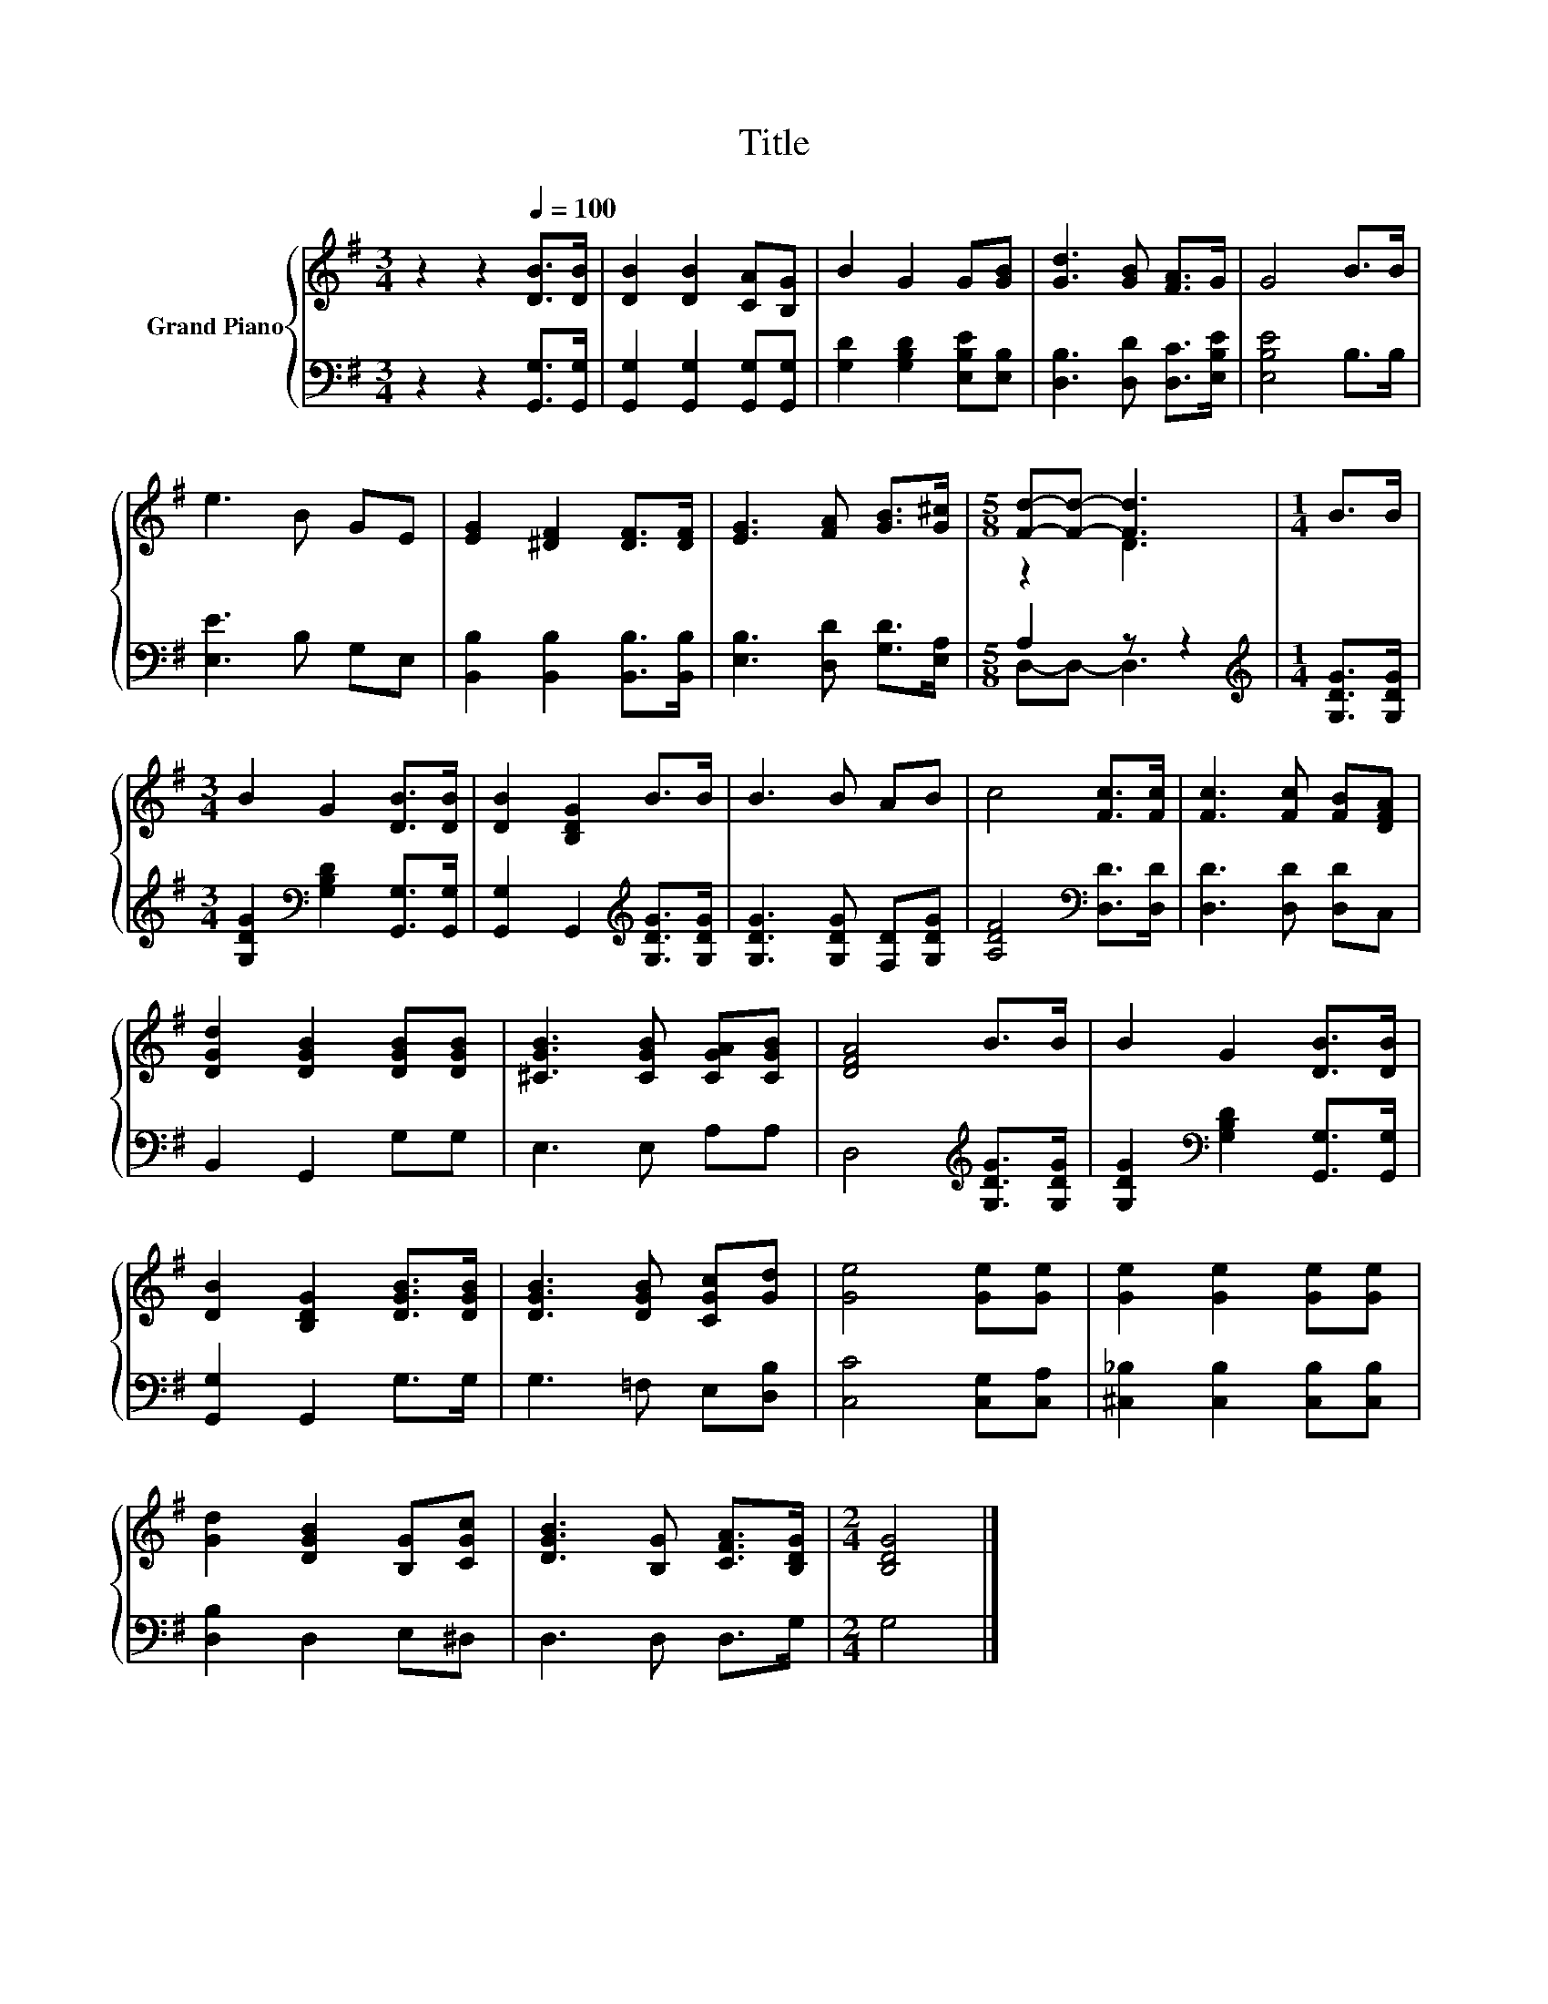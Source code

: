 X:1
T:Title
%%score { ( 1 3 ) | ( 2 4 ) }
L:1/8
M:3/4
K:G
V:1 treble nm="Grand Piano"
V:3 treble 
V:2 bass 
V:4 bass 
V:1
 z2 z2[Q:1/4=100] [DB]>[DB] | [DB]2 [DB]2 [CA][B,G] | B2 G2 G[GB] | [Gd]3 [GB] [FA]>G | G4 B>B | %5
 e3 B GE | [EG]2 [^DF]2 [DF]>[DF] | [EG]3 [FA] [GB]>[G^c] |[M:5/8] [Fd]-[Fd]- [Fd]3 |[M:1/4] B>B | %10
[M:3/4] B2 G2 [DB]>[DB] | [DB]2 [B,DG]2 B>B | B3 B AB | c4 [Fc]>[Fc] | [Fc]3 [Fc] [FB][DFA] | %15
 [DGd]2 [DGB]2 [DGB][DGB] | [^CGB]3 [CGB] [CGA][CGB] | [DFA]4 B>B | B2 G2 [DB]>[DB] | %19
 [DB]2 [B,DG]2 [DGB]>[DGB] | [DGB]3 [DGB] [CGc][Gd] | [Ge]4 [Ge][Ge] | [Ge]2 [Ge]2 [Ge][Ge] | %23
 [Gd]2 [DGB]2 [B,G][CGc] | [DGB]3 [B,G] [CFA]>[B,DG] |[M:2/4] [B,DG]4 |] %26
V:2
 z2 z2 [G,,G,]>[G,,G,] | [G,,G,]2 [G,,G,]2 [G,,G,][G,,G,] | [G,D]2 [G,B,D]2 [E,B,E][E,B,] | %3
 [D,B,]3 [D,D] [D,C]>[E,B,E] | [E,B,E]4 B,>B, | [E,E]3 B, G,E, | %6
 [B,,B,]2 [B,,B,]2 [B,,B,]>[B,,B,] | [E,B,]3 [D,D] [G,D]>[E,A,] |[M:5/8] A,2 z z2 | %9
[M:1/4][K:treble] [G,DG]>[G,DG] |[M:3/4] [G,DG]2[K:bass] [G,B,D]2 [G,,G,]>[G,,G,] | %11
 [G,,G,]2 G,,2[K:treble] [G,DG]>[G,DG] | [G,DG]3 [G,DG] [F,D][G,DG] | [A,DF]4[K:bass] [D,D]>[D,D] | %14
 [D,D]3 [D,D] [D,D]C, | B,,2 G,,2 G,G, | E,3 E, A,A, | D,4[K:treble] [G,DG]>[G,DG] | %18
 [G,DG]2[K:bass] [G,B,D]2 [G,,G,]>[G,,G,] | [G,,G,]2 G,,2 G,>G, | G,3 =F, E,[D,B,] | %21
 [C,C]4 [C,G,][C,A,] | [^C,_B,]2 [C,B,]2 [C,B,][C,B,] | [D,B,]2 D,2 E,^D, | D,3 D, D,>G, | %25
[M:2/4] G,4 |] %26
V:3
 x6 | x6 | x6 | x6 | x6 | x6 | x6 | x6 |[M:5/8] z2 D3 |[M:1/4] x2 |[M:3/4] x6 | x6 | x6 | x6 | x6 | %15
 x6 | x6 | x6 | x6 | x6 | x6 | x6 | x6 | x6 | x6 |[M:2/4] x4 |] %26
V:4
 x6 | x6 | x6 | x6 | x6 | x6 | x6 | x6 |[M:5/8] D,-D,- D,3 |[M:1/4][K:treble] x2 | %10
[M:3/4] x2[K:bass] x4 | x4[K:treble] x2 | x6 | x4[K:bass] x2 | x6 | x6 | x6 | x4[K:treble] x2 | %18
 x2[K:bass] x4 | x6 | x6 | x6 | x6 | x6 | x6 |[M:2/4] x4 |] %26

